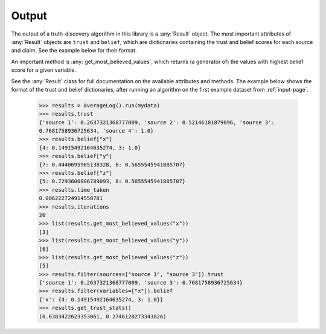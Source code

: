 .. _output-page:

Output
======

The output of a truth-discovery algorithm in this library is a :any:`Result`
object. The most important attributes of :any:`Result` objects are ``trust``
and ``belief``, which are dictionaries containing the trust and belief scores
for each source and claim. See the example below for their format.

An important method is :any:`get_most_believed_values`, which returns (a
generator of) the values with highest belief score for a given variable.

See the :any:`Result` class for full documentation on the available attributes
and methods. The example below shows the format of the trust and belief
dictionaries, after running an algorithm on the first example dataset from
:ref:`input-page`.

    >>> results = AverageLog().run(mydata)
    >>> results.trust
    {'source 1': 0.2637321368777009, 'source 2': 0.52146101879096, 'source 3':
    0.7681758936725634, 'source 4': 1.0}
    >>> results.belief["x"]
    {4: 0.14915492164635274, 3: 1.0}
    >>> results.belief["y"]
    {7: 0.4440695965138328, 6: 0.5655545941885707}
    >>> results.belief["z"]
    {5: 0.7293600806789093, 8: 0.5655545941885707}
    >>> results.time_taken
    0.006222724914550781
    >>> results.iterations
    20
    >>> list(results.get_most_believed_values("x"))
    [3]
    >>> list(results.get_most_believed_values("y"))
    [6]
    >>> list(results.get_most_believed_values("z"))
    [5]
    >>> results.filter(sources=["source 1", "source 3"]).trust
    {'source 1': 0.2637321368777009, 'source 3': 0.7681758936725634}
    >>> results.filter(variables=["x"]).belief
    {'x': {4: 0.14915492164635274, 3: 1.0}}
    >>> results.get_trust_stats()
    (0.6383422623353061, 0.2746120273343826)
